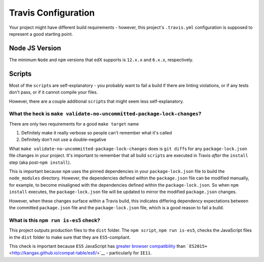 Travis Configuration
====================

Your project might have different build requirements - however, this project's ``.travis.yml`` configuration is supposed to represent a good
starting point.

Node JS Version
---------------

The minimum ``Node`` and ``npm`` versions that edX supports is ``12.x.x``
and ``6.x.x``, respectively.

Scripts
-------

Most of the ``script``\ s are self-explanatory - you probably want to
fail a build if there are linting violations, or if any tests don't
pass, or if it cannot compile your files.

However, there are a couple additional ``script``\ s that might seem
less self-explanatory.

What the heck is ``make validate-no-uncommitted-package-lock-changes``?
~~~~~~~~~~~~~~~~~~~~~~~~~~~~~~~~~~~~~~~~~~~~~~~~~~~~~~~~~~~~~~~~~~~~~~~

There are only two requirements for a good ``make target`` name

1. Definitely make it really verbose so people can't remember what it's
   called
2. Definitely don't not use a double-negative

What ``make validate-no-uncommitted-package-lock-changes`` does is
``git diff``\ s for any ``package-lock.json`` file changes in your
project. It's important to remember that all build ``script``\ s are
executed in Travis *after* the ``install`` step (aka
post-\ ``npm install``).

This is important because ``npm`` uses the pinned dependencies in your
``package-lock.json`` file to build the ``node_modules`` directory.
However, the dependencies defined within the ``package.json`` file can
be modified manually, for example, to become misaligned with the
dependencies defined within the ``package-lock.json``. So when
``npm install`` executes, the ``package-lock.json`` file will be updated
to mirror the modified ``package.json`` changes.

However, when these changes surface within a Travis build, this
indicates differing dependency expectations between the committed
``package.json`` file and the ``package-lock.json`` file, which is a
good reason to fail a build.

What is this ``npm run is-es5`` check?
~~~~~~~~~~~~~~~~~~~~~~~~~~~~~~~~~~~~~~

This project outputs production files to the ``dist`` folder. The
``npm script``, ``npm run is-es5``, checks the JavaScript files in the
``dist`` folder to make sure that they are ``ES5``-compliant.

This check is important because ``ES5`` JavaScript has `greater browser
compatibility <http://kangax.github.io/compat-table/es5/>`__ than
```ES2015+`` <http://kangax.github.io/compat-table/es6/>`__ -
particularly for ``IE11``.
